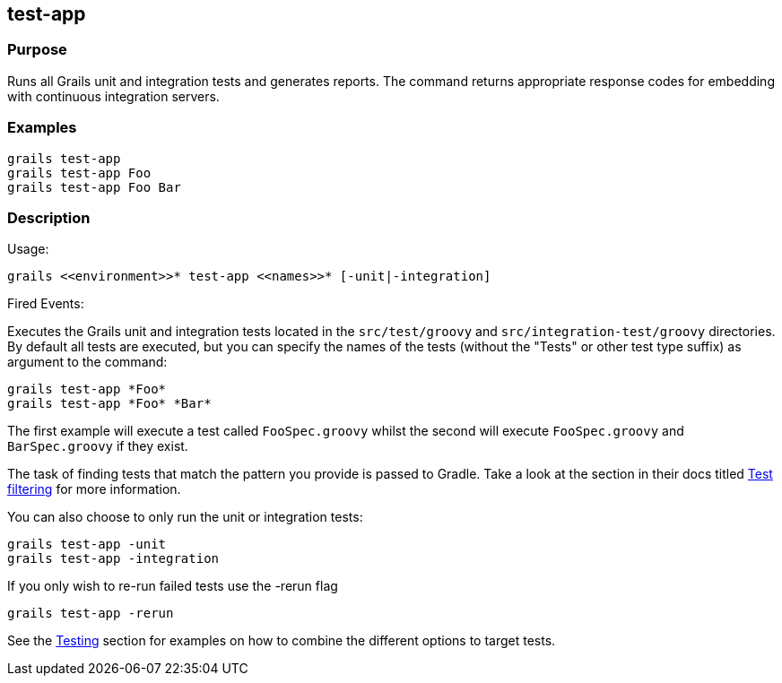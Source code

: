 
== test-app



=== Purpose


Runs all Grails unit and integration tests and generates reports. The command returns appropriate response codes for embedding with continuous integration servers.


=== Examples


[source,groovy]
----
grails test-app
grails test-app Foo
grails test-app Foo Bar
----


=== Description


Usage:
[source,groovy]
----
grails <<environment>>* test-app <<names>>* [-unit|-integration]
----

Fired Events:


Executes the Grails unit and integration tests located in the `src/test/groovy` and `src/integration-test/groovy` directories. By default all tests are executed, but you can specify the names of the tests (without the "Tests" or other test type suffix) as argument to the command:

[source,groovy]
----
grails test-app *Foo*
grails test-app *Foo* *Bar*
----

The first example will execute a test called `FooSpec.groovy` whilst the second will execute `FooSpec.groovy` and `BarSpec.groovy` if they exist.

The task of finding tests that match the pattern you provide is passed to Gradle. Take a look at the section in their docs titled link:https://docs.gradle.org/current/userguide/java_plugin.html#test_filtering[Test filtering] for more information.

You can also choose to only run the unit or integration tests:

[source,groovy]
----
grails test-app -unit
grails test-app -integration
----

If you only wish to re-run failed tests use the -rerun flag

[source,groovy]
----
grails test-app -rerun
----

See the link:{guidePath}/testing.html[Testing] section for examples on how to combine the different options to target tests.
